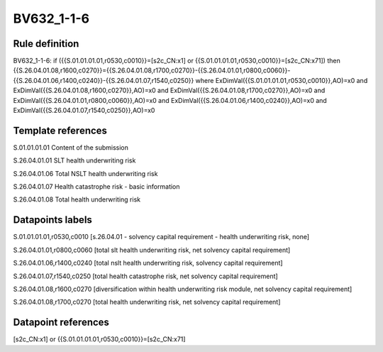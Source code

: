 ===========
BV632_1-1-6
===========

Rule definition
---------------

BV632_1-1-6: if ({{S.01.01.01.01,r0530,c0010}}=[s2c_CN:x1] or {{S.01.01.01.01,r0530,c0010}}=[s2c_CN:x71]) then {{S.26.04.01.08,r1600,c0270}}={{S.26.04.01.08,r1700,c0270}}-{{S.26.04.01.01,r0800,c0060}}-{{S.26.04.01.06,r1400,c0240}}-{{S.26.04.01.07,r1540,c0250}} where ExDimVal({{S.01.01.01.01,r0530,c0010}},AO)=x0 and ExDimVal({{S.26.04.01.08,r1600,c0270}},AO)=x0 and ExDimVal({{S.26.04.01.08,r1700,c0270}},AO)=x0 and ExDimVal({{S.26.04.01.01,r0800,c0060}},AO)=x0 and ExDimVal({{S.26.04.01.06,r1400,c0240}},AO)=x0 and ExDimVal({{S.26.04.01.07,r1540,c0250}},AO)=x0


Template references
-------------------

S.01.01.01.01 Content of the submission

S.26.04.01.01 SLT health underwriting risk

S.26.04.01.06 Total NSLT health underwriting risk

S.26.04.01.07 Health catastrophe risk - basic information

S.26.04.01.08 Total health underwriting risk


Datapoints labels
-----------------

S.01.01.01.01,r0530,c0010 [s.26.04.01 - solvency capital requirement - health underwriting risk, none]

S.26.04.01.01,r0800,c0060 [total slt health underwriting risk, net solvency capital requirement]

S.26.04.01.06,r1400,c0240 [total nslt health underwriting risk, solvency capital requirement]

S.26.04.01.07,r1540,c0250 [total health catastrophe risk, net solvency capital requirement]

S.26.04.01.08,r1600,c0270 [diversification within health underwriting risk module, net solvency capital requirement]

S.26.04.01.08,r1700,c0270 [total health underwriting risk, net solvency capital requirement]



Datapoint references
--------------------

[s2c_CN:x1] or {{S.01.01.01.01,r0530,c0010}}=[s2c_CN:x71]